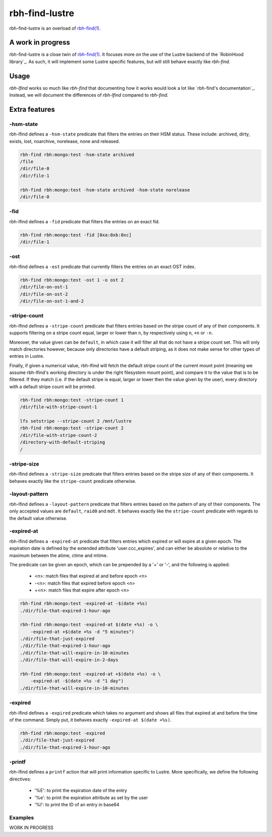 .. This file is part of RobinHood 4
   Copyright (C) 2022 Commissariat a l'energie atomique et aux energies
                      alternatives

   SPDX-License-Identifer: LGPL-3.0-or-later

###############
rbh-find-lustre
###############

rbh-find-lustre is an overload of `rbh-find(1)`__.

.. __: rbh-find_
.. _rbh-find: https://github.com/robinhood-suite/robinhood4/tree/main/rbh-find

A work in progress
==================

rbh-find-lustre is a close twin of `rbh-find(1)`__. It focuses more on the use
of the Lustre backend of the `RobinHood library`_. As such, it will implement
some Lustre specific features, but will still behave exactly like `rbh-find`.

.. __: _rbh-find

Usage
=====

`rbh-lfind` works so much like `rbh-find` that documenting how it works would
look a lot like `rbh-find's documentation`_. Instead, we will document the
differences of `rbh-lfind` compared to `rbh-find`.

.. _: https://github.com/robinhood-suite/robinhood4/blob/main/rbh-find/README.rst

Extra features
==============

-hsm-state
----------

rbh-lfind defines a ``-hsm-state`` predicate that filters the entries on their
HSM status. These include: archived, dirty, exists, lost, noarchive, norelease,
none and released.

.. code:: bash

    rbh-find rbh:mongo:test -hsm-state archived
    /file
    /dir/file-0
    /dir/file-1

    rbh-find rbh:mongo:test -hsm-state archived -hsm-state norelease
    /dir/file-0

-fid
----

rbh-lfind defines a ``-fid`` predicate that filters the entries on an exact fid.

.. code:: bash

    rbh-find rbh:mongo:test -fid [0xa:0xb:0xc]
    /dir/file-1

-ost
----

rbh-lfind defines a ``-ost`` predicate that currently filters the entries on an
exact OST index.

.. code:: bash

    rbh-find rbh:mongo:test -ost 1 -o ost 2
    /dir/file-on-ost-1
    /dir/file-on-ost-2
    /dir/file-on-ost-1-and-2

-stripe-count
-------------

rbh-lfind defines a ``-stripe-count`` predicate that filters entries based on
the stripe count of any of their components. It supports filtering on a stripe
count equal, larger or lower than ``n``, by respectively using ``n``, ``+n`` or
``-n``.

Moreover, the value given can be ``default``, in which case it will filter all
that do not have a stripe count set. This will only match directories however,
because only directories have a default striping, as it does not make sense for
other types of entries in Lustre.

Finally, if given a numerical value, rbh-lfind will fetch the default stripe
count of the current mount point (meaning we assume rbh-lfind's working
directory is under the right filesystem mount point), and compare it to the
value that is to be filtered. If they match (i.e. if the default stripe is
equal, larger or lower then the value given by the user), every directory with a
default stripe count will be printed.

.. code:: bash

    rbh-find rbh:mongo:test -stripe-count 1
    /dir/file-with-stripe-count-1

    lfs setstripe --stripe-count 2 /mnt/lustre
    rbh-find rbh:mongo:test -stripe-count 2
    /dir/file-with-stripe-count-2
    /directory-with-default-striping
    /

-stripe-size
------------

rbh-lfind defines a ``-stripe-size`` predicate that filters entries based on
the stripe size of any of their components. It behaves exactly like the
``stripe-count`` predicate otherwise.

-layout-pattern
---------------

rbh-lfind defines a ``-layout-pattern`` predicate that filters entries based on
the pattern of any of their components. The only accepted values are
``default``, ``raid0`` and ``mdt``. It behaves exactly like the
``stripe-count`` predicate with regards to the default value otherwise.

-expired-at
-----------

rbh-lfind defines a ``-expired-at`` predicate that filters entries which
expired or will expire at a given epoch. The expiration date is defined
by the extended attribute 'user.ccc_expires', and can either be absolute
or relative to the maximum between the atime, ctime and mtime.

The predicate can be given an epoch, which can be prepended by a '+' or '-', and
the following is applied:
 - <n>: match files that expired at and before epoch <n>
 - -<n>: match files that expired before epoch <n>
 - +<n>: match files that expire after epoch <n>

.. code:: bash

    rbh-find rbh:mongo:test -expired-at -$(date +%s)
    ./dir/file-that-expired-1-hour-ago

    rbh-find rbh:mongo:test -expired-at $(date +%s) -o \
        -expired-at +$(date +%s -d "5 minutes")
    ./dir/file-that-just-expired
    ./dir/file-that-expired-1-hour-ago
    ./dir/file-that-will-expire-in-10-minutes
    ./dir/file-that-will-expire-in-2-days

    rbh-find rbh:mongo:test -expired-at +$(date +%s) -o \
        -expired-at -$(date +%s -d "1 day")
    ./dir/file-that-will-expire-in-10-minutes

-expired
--------

rbh-lfind defines a ``-expired`` predicate which takes no argument and shows
all files that expired at and before the time of the command. Simply put, it
behaves exactly ``-expired-at $(date +%s)``.

.. code:: bash

    rbh-find rbh:mongo:test -expired
    ./dir/file-that-just-expired
    ./dir/file-that-expired-1-hour-ago

-printf
-------

rbh-lfind defines a ``printf`` action that will print information specific to
Lustre. More specifically, we define the following directives:
 - '%E': to print the expiration date of the entry
 - '%e': to print the expiration attribute as set by the user
 - '%I': to print the ID of an entry in base64

Examples
--------

WORK IN PROGRESS
